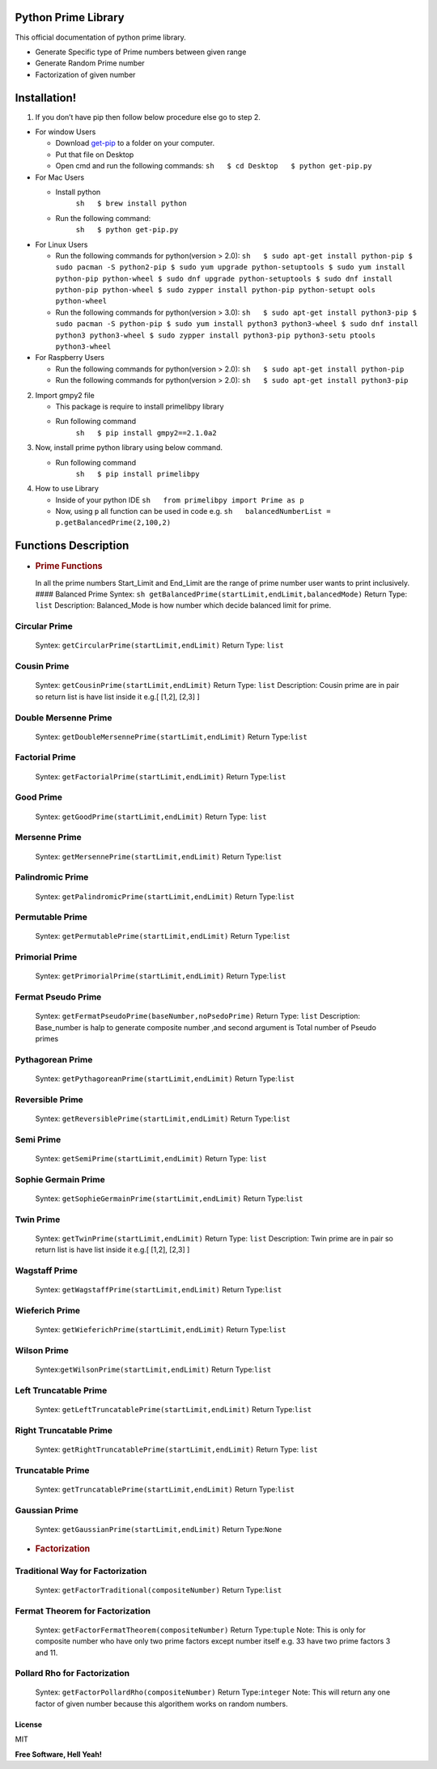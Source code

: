 Python Prime Library
====================

This official documentation of python prime library.

-  Generate Specific type of Prime numbers between given range
-  Generate Random Prime number
-  Factorization of given number

Installation!
=============

1. If you don’t have pip then follow below procedure else go to step 2.

-  For window Users

   -  Download `get-pip <https://bootstrap.pypa.io/get-pip.py>`__ to a
      folder on your computer.
   -  Put that file on Desktop
   -  Open cmd and run the following commands:
      ``sh   $ cd Desktop   $ python get-pip.py``

-  For Mac Users

   -  Install python 
       ``sh   $ brew install python``
   -  Run the following command: 
       ``sh   $ python get-pip.py``

-  For Linux Users

   -  Run the following commands for python(version > 2.0):
      ``sh   $ sudo apt-get install python-pip   
      $ sudo pacman -S python2-pip   
      $ sudo yum upgrade python-setuptools   
      $ sudo yum install python-pip python-wheel   
      $ sudo dnf upgrade python-setuptools   
      $ sudo dnf install python-pip python-wheel   
      $ sudo zypper install python-pip python-setupt ools python-wheel``
   -  Run the following commands for python(version > 3.0):
      ``sh   $ sudo apt-get install python3-pip   
      $ sudo pacman -S python-pip   
      $ sudo yum install python3 python3-wheel   
      $ sudo dnf install python3 python3-wheel   
      $ sudo zypper install python3-pip python3-setu ptools python3-wheel``

-  For Raspberry Users

   -  Run the following commands for python(version > 2.0):
      ``sh   $ sudo apt-get install python-pip``
   -  Run the following commands for python(version > 2.0):
      ``sh   $ sudo apt-get install python3-pip``

2. Import gmpy2 file

   -  This package is require to install primelibpy library
   -  Run following command 
       ``sh   $ pip install gmpy2==2.1.0a2``

3. Now, install prime python library using below command.

   -  Run following command 
       ``sh   $ pip install primelibpy``

4. How to use Library

   -  Inside of your python IDE
      ``sh   from primelibpy import Prime as p``
   -  Now, using ``p`` all function can be used in code
      e.g.
      ``sh   balancedNumberList = p.getBalancedPrime(2,100,2)``

Functions Description
=====================

-  .. rubric:: Prime Functions
      :name: prime-functions

   In all the prime numbers Start_Limit and End_Limit are the range of
   prime number user wants to print inclusively. #### Balanced Prime
   Syntex:
   ``sh getBalancedPrime(startLimit,endLimit,balancedMode)``
   Return Type: ``list`` 
   Description: Balanced_Mode is how number which
   decide balanced limit for prime.

Circular Prime
^^^^^^^^^^^^^^

   Syntex: ``getCircularPrime(startLimit,endLimit)`` 
   Return Type: ``list``

Cousin Prime
^^^^^^^^^^^^

   Syntex: ``getCousinPrime(startLimit,endLimit)`` 
   Return Type: ``list``
   Description: Cousin prime are in pair so return list is have list
   inside it e.g.[ [1,2], [2,3] ]

Double Mersenne Prime
^^^^^^^^^^^^^^^^^^^^^

   Syntex: ``getDoubleMersennePrime(startLimit,endLimit)`` 
   Return Type:``list``

Factorial Prime
^^^^^^^^^^^^^^^

   Syntex: ``getFactorialPrime(startLimit,endLimit)`` 
   Return Type:``list``

Good Prime
^^^^^^^^^^

   Syntex: ``getGoodPrime(startLimit,endLimit)`` 
   Return Type: ``list``

Mersenne Prime
^^^^^^^^^^^^^^

   Syntex: ``getMersennePrime(startLimit,endLimit)`` 
   Return Type:``list``

Palindromic Prime
^^^^^^^^^^^^^^^^^

   Syntex: ``getPalindromicPrime(startLimit,endLimit)`` 
   Return Type:``list``

Permutable Prime
^^^^^^^^^^^^^^^^

   Syntex: ``getPermutablePrime(startLimit,endLimit)`` 
   Return Type:``list``

Primorial Prime
^^^^^^^^^^^^^^^

   Syntex: ``getPrimorialPrime(startLimit,endLimit)`` 
   Return Type:``list``

Fermat Pseudo Prime
^^^^^^^^^^^^^^^^^^^

   Syntex: ``getFermatPseudoPrime(baseNumber,noPsedoPrime)`` 
   Return Type: ``list`` 
   Description: Base_number is halp to generate composite
   number ,and second argument is Total number of Pseudo primes

Pythagorean Prime
^^^^^^^^^^^^^^^^^

   Syntex: ``getPythagoreanPrime(startLimit,endLimit)`` 
   Return Type:``list``

Reversible Prime
^^^^^^^^^^^^^^^^

   Syntex: ``getReversiblePrime(startLimit,endLimit)`` 
   Return Type:``list``

Semi Prime
^^^^^^^^^^

   Syntex: ``getSemiPrime(startLimit,endLimit)`` 
   Return Type: ``list``

Sophie Germain Prime
^^^^^^^^^^^^^^^^^^^^

   Syntex: ``getSophieGermainPrime(startLimit,endLimit)`` 
   Return Type:``list``

Twin Prime
^^^^^^^^^^

   Syntex: ``getTwinPrime(startLimit,endLimit)`` 
   Return Type: ``list``
   Description: Twin prime are in pair so return list is have list
   inside it e.g.[ [1,2], [2,3] ]

Wagstaff Prime
^^^^^^^^^^^^^^

   Syntex: ``getWagstaffPrime(startLimit,endLimit)`` 
   Return Type:``list``

Wieferich Prime
^^^^^^^^^^^^^^^

   Syntex: ``getWieferichPrime(startLimit,endLimit)`` 
   Return Type:``list``

Wilson Prime
^^^^^^^^^^^^

   Syntex:\ ``getWilsonPrime(startLimit,endLimit)`` 
   Return Type:``list``

Left Truncatable Prime
^^^^^^^^^^^^^^^^^^^^^^

   Syntex: ``getLeftTruncatablePrime(startLimit,endLimit)`` 
   Return Type:``list``

Right Truncatable Prime
^^^^^^^^^^^^^^^^^^^^^^^

   Syntex: ``getRightTruncatablePrime(startLimit,endLimit)`` 
   Return Type: ``list``

Truncatable Prime
^^^^^^^^^^^^^^^^^

   Syntex: ``getTruncatablePrime(startLimit,endLimit)`` 
   Return Type:``list``

Gaussian Prime
^^^^^^^^^^^^^^

   Syntex: ``getGaussianPrime(startLimit,endLimit)`` 
   Return Type:``None``



-  .. rubric:: Factorization
      :name: factorization
      
      

Traditional Way for Factorization
^^^^^^^^^^^^^^^^^^^^^^^^^^^^^^^^^

   Syntex: ``getFactorTraditional(compositeNumber)`` 
   Return Type:``list``

Fermat Theorem for Factorization
^^^^^^^^^^^^^^^^^^^^^^^^^^^^^^^^

   Syntex: ``getFactorFermatTheorem(compositeNumber)`` 
   Return Type:``tuple`` 
   Note: This is only for composite number who have only two
   prime factors except number itself e.g. 33 have two prime factors 3
   and 11.

Pollard Rho for Factorization
^^^^^^^^^^^^^^^^^^^^^^^^^^^^^

   Syntex: ``getFactorPollardRho(compositeNumber)`` 
   Return Type:``integer`` 
   Note: This will return any one factor of given number
   because this algorithem works on random numbers.

License
-------

MIT

**Free Software, Hell Yeah!**
